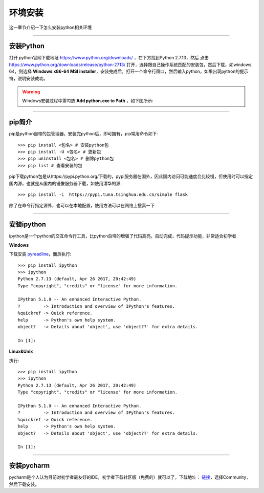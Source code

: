 环境安装
======================================
这一章节介绍一下怎么安装python相关环境

-------------------

安装Python
--------------------------------------
打开 python官网下载地址 https://www.python.org/downloads/ ，在下方找到Python 2.7.13，然后 点击 https://www.python.org/downloads/release/python-2713/ 打开，选择跟自己操作系统匹配的安装包，然后下载，如windows 64，则选择 **Windows x86-64 MSI installer**，安装完成后，打开一个命令行窗口，然后输入python，如果出现python的提示符，说明安装成功。


.. warning:: Windows安装过程中需勾选 **Add python.exe to Path** ，如下图所示:
.. figure:: /_static/python/install/img1.png
    :width: 12.0cm

-------------------

pip简介
--------------------------------------
pip是python自带的包管理器，安装完python后，即可拥有，pip常用命令如下::

    >>> pip install <包名> # 安装python包
    >>> pip install -U <包名> # 更新包
    >>> pip uninstall <包名> # 删除python包
    >>> pip list # 查看安装的包



pip下载python包是从https://pypi.python.org/下载的，pypi服务器在国外，因此国内访问可能速度会比较慢，但使用时可以指定国内源，也就是从国内的镜像服务器下载，如使用清华的源::

    >>> pip install -i  https://pypi.tuna.tsinghua.edu.cn/simple flask

除了在命令行指定源外，也可以在本地配置，使用方法可以在网络上搜索一下

-------------------

安装ipython
--------------------------------------
ipython是一个python的交互命令行工具，比python自带的增强了代码高亮，自动完成，代码提示功能，非常适合初学者

**Windows**

下载安装 `pyreadline <https://pypi.python.org/pypi/pyreadline>`_，而后执行::

    >>> pip install ipython
    >>> ipython
    Python 2.7.13 (default, Apr 26 2017, 20:42:49)
    Type "copyright", "credits" or "license" for more information.

    IPython 5.1.0 -- An enhanced Interactive Python.
    ?         -> Introduction and overview of IPython's features.
    %quickref -> Quick reference.
    help      -> Python's own help system.
    object?   -> Details about 'object', use 'object??' for extra details.

    In [1]:

**Linux&Unix**

执行::

    >>> pip install ipython
    >>> ipython
    Python 2.7.13 (default, Apr 26 2017, 20:42:49)
    Type "copyright", "credits" or "license" for more information.

    IPython 5.1.0 -- An enhanced Interactive Python.
    ?         -> Introduction and overview of IPython's features.
    %quickref -> Quick reference.
    help      -> Python's own help system.
    object?   -> Details about 'object', use 'object??' for extra details.

    In [1]:

-------------------

安装pycharm
--------------------------------------
pycharm是个人认为目前对初学者最友好的IDE，初学者下载社区版（免费的）就可以了，下载地址： `链接 <https://www.jetbrains.com/pycharm/download/>`_，选择Community，然后下载安装。
